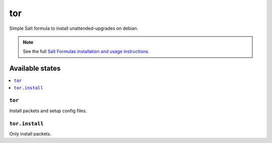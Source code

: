 ===
tor
===

Simple Salt formula to install unattended-upgrades on debian.

.. note::

    See the full `Salt Formulas installation and usage instructions
    <http://docs.saltstack.com/topics/development/conventions/formulas.html>`_.

Available states
================

.. contents::
    :local:

``tor``
-----------------------

Install packets and setup config files.

``tor.install``
-------------------------------

Only install packets.


